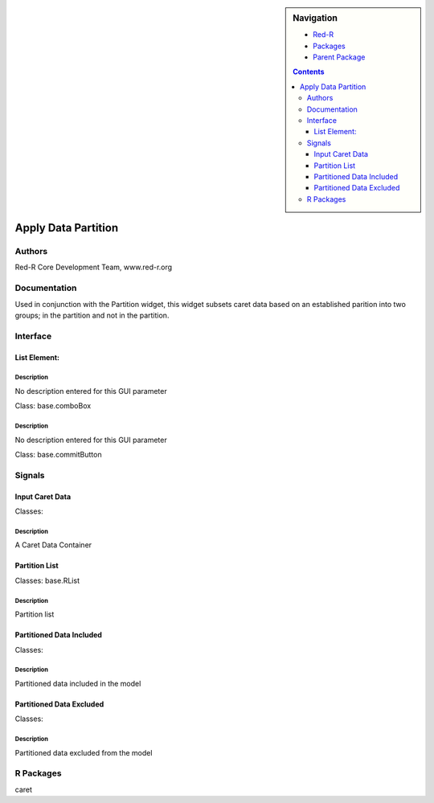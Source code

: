 
.. sidebar:: Navigation

    .. image:: ../../../../canvas/icons/CanvasIcon.png
        :target: http://www.red-r.org

    - Red-R_
    - Packages_
    - `Parent Package`_
    
    .. _Red-R: http://www.red-r.org/Documentation
    
    .. _Packages: ../../../index.html
    
    .. _`Parent Package`: ../index.html
    
    .. contents:: :depth: 3
    
    
.. class:: main

Apply Data Partition
))))))))))))))))))))

Authors
((((((((((((

Red-R Core Development Team, www.red-r.org


Documentation
((((((((((((((((((



Used in conjunction with the Partition widget, this widget subsets caret data based on an established parition into two groups; in the partition and not in the partition.


Interface
((((((((((((

List Element:
}}}}}}}}}}}}}

Description
{{{{{{{{{{{{{{{

No description entered for this GUI parameter



Class: base.comboBox




Description
{{{{{{{{{{{{{{{

No description entered for this GUI parameter



Class: base.commitButton

Signals
((((((((((((((

Input Caret Data
}}}}}}}}}}}}}}}}

Classes: 

Description
{{{{{{{{{{{{{{{

A Caret Data Container



Partition List
}}}}}}}}}}}}}}

Classes: base.RList

Description
{{{{{{{{{{{{{{{

Partition list



Partitioned Data Included
}}}}}}}}}}}}}}}}}}}}}}}}}

Classes: 

Description
{{{{{{{{{{{{{{{

Partitioned data included in the model



Partitioned Data Excluded
}}}}}}}}}}}}}}}}}}}}}}}}}

Classes: 

Description
{{{{{{{{{{{{{{{

Partitioned data excluded from the model



R Packages
((((((((((((((

caret
